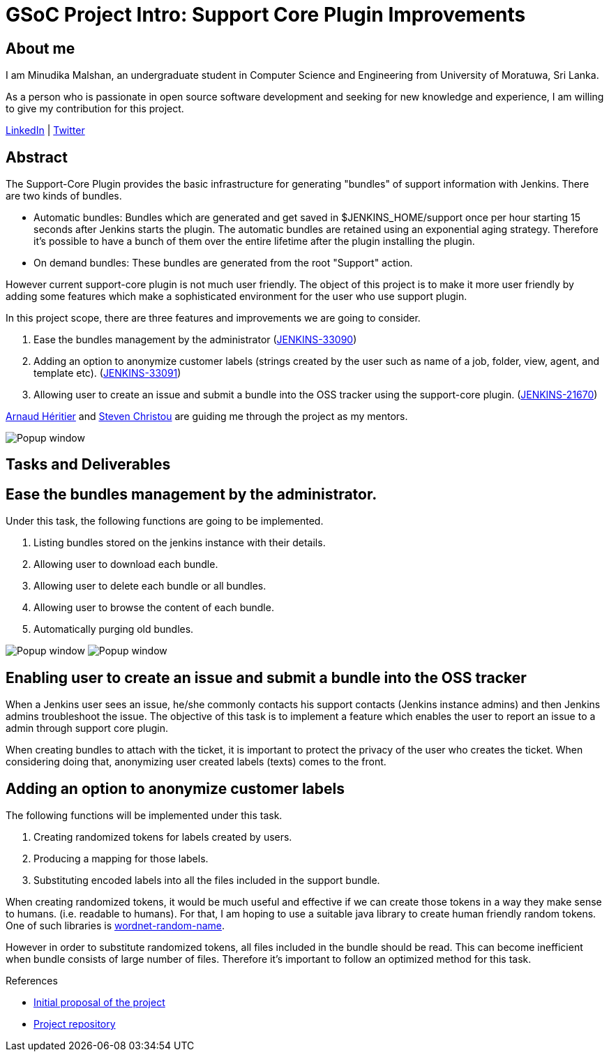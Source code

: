 = GSoC Project Intro: Support Core Plugin Improvements
:page-tags: core, gsoc, plugin

:page-author: minudika


== About me

I am Minudika Malshan, an undergraduate student in Computer Science and Engineering from University of Moratuwa, Sri Lanka.

As a person who is passionate in open source software development and seeking for new knowledge and experience, I am willing to give my contribution for this project.

https://www.linkedin.com/in/minudika[LinkedIn] | https://twitter.com/minudika[Twitter]

== Abstract

The Support-Core Plugin provides the basic infrastructure for generating "bundles" of support information with Jenkins.
There are two kinds of bundles.

* Automatic bundles: Bundles which are generated and get saved in $JENKINS_HOME/support once per hour starting 15 seconds after Jenkins starts the plugin.
The automatic bundles are retained using an exponential aging strategy. Therefore it's possible to have a bunch of them over the entire lifetime after the plugin installing the plugin.

* On demand bundles: These bundles are generated from the root "Support" action.

However current support-core plugin is not much user friendly. The object of this project is to make it more user friendly by adding some features which make a sophisticated environment for the user who use support plugin.

In this project scope, there are three features and improvements we are going to consider.

. Ease the bundles management by the administrator (https://issues.jenkins.io/browse/JENKINS-33090[JENKINS-33090])
. Adding an option to anonymize customer labels (strings created by the user such as name of a job, folder, view, agent, and template etc). (https://issues.jenkins.io/browse/JENKINS-33091[JENKINS-33091])
. Allowing user to create an issue and submit a bundle into the OSS tracker using the support-core plugin. (https://issues.jenkins.io/browse/JENKINS-21670[JENKINS-21670])

https://github.com/aheritier[Arnaud Héritier] and https://github.com/christ66[Steven Christou] are guiding me through the project as my mentors.

image:/images/images/post-images/gsoc-support-core-plugin/generate-bundle.png[Popup window, role=center]


== Tasks and Deliverables


== Ease the bundles management by the administrator.

Under this task, the following functions are going to be implemented.

. Listing bundles stored on the jenkins instance with their details.
. Allowing user to download each bundle.
. Allowing user to delete each bundle or all bundles.
. Allowing user to browse the content of each bundle.
. Automatically purging old bundles.

image:/images/images/post-images/gsoc-support-core-plugin/downloadBundles.png[Popup window, role=center]
image:/images/images/post-images/gsoc-support-core-plugin/config.png[Popup window, role=center]

== Enabling user to create an issue and submit a bundle into the OSS tracker

When a Jenkins user sees an issue, he/she commonly contacts his support contacts (Jenkins instance admins) and then Jenkins admins troubleshoot the issue.
The objective of this task is to implement a feature which enables the user to report an issue to a admin through support core plugin.

When creating bundles to attach with the ticket, it is important to protect the privacy of the user who creates the ticket. When considering doing that, anonymizing user created labels (texts) comes to the front.

== Adding  an option to anonymize customer labels

The following functions will be implemented under this task.

. Creating randomized tokens for labels created by users.
. Producing a mapping for those labels.
. Substituting encoded labels into all the files included in the support bundle.

When creating randomized tokens, it would be much useful and effective if we can create those tokens in a way they make sense to humans. (i.e. readable to humans). For that, I am hoping to use a suitable java library to create human friendly random tokens. One of such libraries is https://github.com/kohsuke/wordnet-random-name[wordnet-random-name].

However in order to substitute randomized tokens, all files included in the bundle should be read. This can become inefficient when bundle consists of large number of files.  Therefore it's important to follow an optimized method for this task.


.References
****
* https://docs.google.com/document/d/1052sUGFxcDfUHNZFNeQ1FAR61ZB4tJb-GxdW1L3FSC8/edit?usp=sharing[Initial proposal of the project]
* https://github.com/minudika/support-core-plugin[Project repository]
****